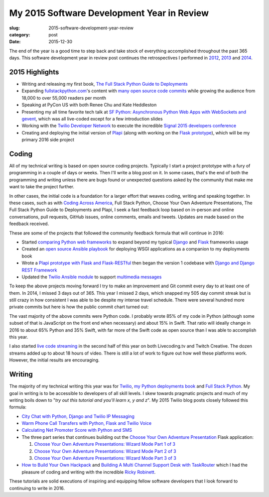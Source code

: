 My 2015 Software Development Year in Review
===========================================

:slug: 2015-software-development-year-review
:category: post
:date: 2015-12-30


The end of the year is a good time to step back and take stock of everything
accomplished throughout the past 365 days. This software development 
year in review post continues the retrospectives I performed in 
`2012 </2012-development-year-in-review.html>`_, 
`2013 </2013-development-year-in-review.html>`_ and 
`2014 </2014-software-development-year-review.html>`_.


2015 Highlights
---------------
* Writing and releasing my first book, 
  `The Full Stack Python Guide to Deployments <http://www.deploypython.com/>`_
* Expanding `fullstackpython.com <https://www.fullstackpython.com/>`_'s 
  content with 
  `many open source code commits <https://github.com/makaimc/fullstackpython.com/commits/gh-pages>`_ while growing the audience from 18,000 to over 
  55,000 readers per month
* Speaking at PyCon US with both Renee Chu and Kate Heddleston
* Presenting my all time favorite tech talk at 
  `SF Python <http://www.meetup.com/sfpython/events/219577721/>`_:
  `Asynchronous Python Web Apps with WebSockets and gevent <https://www.youtube.com/watch?v=L5YQbNrFfyw>`_,
  which was all live-coded except for a few introduction slides
* Working with the 
  `Twilio Developer Network <https://www.youtube.com/watch?v=TF129ioe8kc>`_ 
  to execute the incredible 
  `Signal 2015 developers conference <https://www.twilio.com/signal>`_
* Creating and deploying the initial version of 
  `Plapi <https://github.com/makaimc/plapi>`_ 
  (along with working on the 
  `Flask prototype <https://github.com/makaimc/plapi-prototype-flask>`_), 
  which will be my primary 2016 side project


Coding
------
All of my technical writing is based on open source coding projects. 
Typically I start a project prototype with a fury of programming in a couple 
of days or weeks. Then I'll write a blog post on it. In some cases, that's 
the end of both the programming and writing unless there are bugs found or 
unexpected questions asked by the community that make me want to take the
project further.

In other cases, the initial code is a foundation for a larger effort 
that weaves coding, writing and speaking together. In these cases, such
as with `Coding Across America <http://codingacrossamerica.com/>`_, 
Full Stack Python, Choose Your Own Adventure Presentations, The Full 
Stack Python Guide to Deployments and Plapi, I seek a fast feedback loop 
based on in-person and online conversations, pull requests, GitHub issues, 
online comments, emails and tweets. Updates are made based on the feedback 
received.

These are some of the projects that followed the community feedback
formula that will continue in 2016:

* Started `comparing Python web frameworks <https://github.com/makaimc/compare-python-web-frameworks>`_
  to expand beyond my typical 
  `Django <http://www.fullstackpython.com/django.html>`_ and 
  `Flask <http://www.fullstackpython.com/flask.html>`_ frameworks usage

* Created an `open source Ansible playbook <https://github.com/makaimc/fsp-deployment-guide>`_
  for deploying WSGI applications as a companion to my deployments book

* Wrote a 
  `Plapi prototype with Flask and Flask-RESTful <https://github.com/makaimc/plapi-prototype-flask>`_
  then began the version 1 codebase with
  `Django and Django REST Framework <https://github.com/makaimc/plapi>`_

* Updated the `Twilio Ansible module <http://docs.ansible.com/ansible/twilio_module.html>`_
  to support `multimedia messages <https://www.twilio.com/mms>`_ 

To keep the above projects moving forward I try to make an improvement and
Git commit every day to at least one of them. In 2014, I missed 3 days out
of 365. This year I missed 2 days, which snapped my 505 day commit streak
but is still crazy in how consistent I was able to be despite my intense 
travel schedule. There were several hundred more private commits but here
is how the public commit chart turned out:

.. image:: /source/static/img/151230-year-review/github-commits.png
  :alt: GitHub commits for 2015
  :width: 100%

The vast majority of the above commits were Python code. I probably wrote
85% of my code in Python (although some subset of that is JavaScript on the 
front end when necessary) and about 15% in Swift. That ratio will ideally 
change in 2016 to about 65% Python and 35% Swift, with far more of the
Swift code as open source than I was able to accomplish this year.

I also started `live code streaming </live-coding.html>`_ in the second 
half of this year on both Livecoding.tv and Twitch Creative. The dozen 
streams added up to about 18 hours of video. There is still a lot of work to
figure out how well these platforms work. However, the initial results
are encouraging.


Writing
-------
The majority of my technical writing this year was for
`Twilio <https://www.twilio.com/blog/author/mmakai>`_, 
`my Python deployments book <http:///www.deploypython.com/>`_ and
`Full Stack Python <http://www.fullstackpython.com/>`_. My goal in writing
is to be accessible to developers of all skill levels. I skew towards 
pragmatic projects and much of my writing boils down to "*try out this 
tutorial and you'll learn x, y and z*". My 2015 Twilio blog posts closely 
followed this formula:

* `City Chat with Python, Django and Twilio IP Messaging <https://www.twilio.com/blog/2015/12/city-chat-with-python-django-and-twilio-ip-messaging.html>`_
* `Warm Phone Call Transfers with Python, Flask and Twilio Voice <https://www.twilio.com/blog/2015/09/warm-phone-call-transfers-with-python-flask-and-twilio-voice.html>`_
* `Calculating Net Promoter Score with Python and SMS <https://www.twilio.com/blog/2015/01/net-promoter-score-python-sms.html>`_
* The three part series that continues building out the 
  `Choose Your Own Adventure Presentation <https://github.com/makaimc/choose-your-own-adventure-presentations>`_ 
  Flask application: 
    
  1. `Choose Your Own Adventure Presentations: Wizard Mode Part 1 of 3 <https://www.twilio.com/blog/2015/03/choose-your-own-adventures-presentations-wizard-mode-part-1-of-3.html>`_ 
  2. `Choose Your Own Adventure Presentations: Wizard Mode Part 2 of 3 <https://www.twilio.com/blog/2015/05/choose-your-own-adventure-presentations-wizard-mode-part-2-of-3.html>`_
  3. `Choose Your Own Adventure Presentations: Wizard Mode Part 3 of 3 <https://www.twilio.com/blog/2015/07/choose-your-own-adventure-presentations-flask-reveal-js-websockets.html>`_

* `How to Build Your Own Hackpack <https://www.twilio.com/blog/2015/05/how-to-build-your-own-hackpack.html>`_ 
  and `Building A Multi Channel Support Desk with TaskRouter <https://www.twilio.com/blog/2015/02/multi-channel-support-desk-taskrouter.html>`_
  which I had the pleasure of coding and writing with the incredible
  `Ricky Robinett <http://blog.rickyrobinett.com/>`_.

These tutorials are solid executions of inspiring and equipping fellow
software developers that I look forward to continuing to write in 2016.


